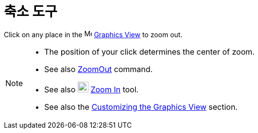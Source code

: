 = 축소 도구
:page-en: tools/Zoom_Out
ifdef::env-github[:imagesdir: /ko/modules/ROOT/assets/images]

Click on any place in the image:16px-Menu_view_graphics.svg.png[Menu view graphics.svg,width=16,height=16]
xref:/s_index_php?title=Graphics_View_action=edit_redlink=1.adoc[Graphics View] to zoom out.

[NOTE]
====

* The position of your click determines the center of zoom.
* See also xref:/s_index_php?title=ZoomOut_Command_action=edit_redlink=1.adoc[ZoomOut] command.
* See also image:22px-Mode_zoomin.svg.png[Mode zoomin.svg,width=22,height=22]
xref:/s_index_php?title=Zoom_In_Tool_action=edit_redlink=1.adoc[Zoom In] tool.
* See also the xref:/s_index_php?title=Customizing_the_Graphics_View_action=edit_redlink=1.adoc[Customizing the Graphics
View] section.

====
